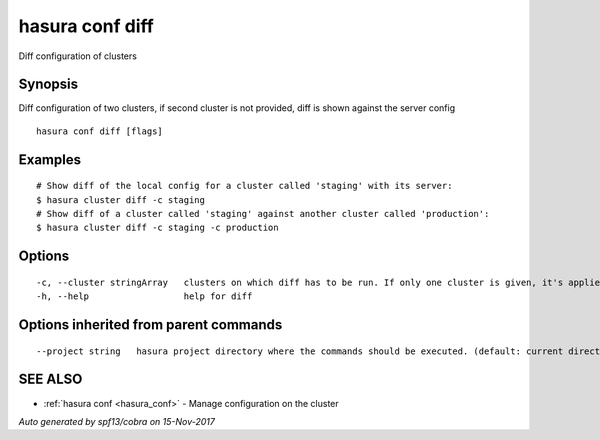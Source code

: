 .. _hasura_conf_diff:

hasura conf diff
----------------

Diff configuration of clusters

Synopsis
~~~~~~~~


Diff configuration of two clusters, if second cluster is not provided, diff is shown against the server config

::

  hasura conf diff [flags]

Examples
~~~~~~~~

::

    # Show diff of the local config for a cluster called 'staging' with its server:
    $ hasura cluster diff -c staging
    # Show diff of a cluster called 'staging' against another cluster called 'production':
    $ hasura cluster diff -c staging -c production

Options
~~~~~~~

::

  -c, --cluster stringArray   clusters on which diff has to be run. If only one cluster is given, it's applied and local versions are diffed
  -h, --help                  help for diff

Options inherited from parent commands
~~~~~~~~~~~~~~~~~~~~~~~~~~~~~~~~~~~~~~

::

      --project string   hasura project directory where the commands should be executed. (default: current directory)

SEE ALSO
~~~~~~~~

* :ref:`hasura conf <hasura_conf>` 	 - Manage configuration on the cluster

*Auto generated by spf13/cobra on 15-Nov-2017*
